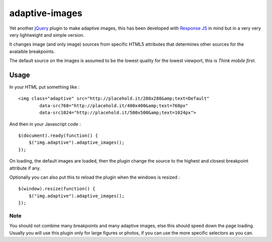 .. _jQuery: http://jquery.com/
.. _Response JS: http://responsejs.com

adaptive-images
===============

Yet another `jQuery`_ plugin to make adaptive images, this has been developed with `Response JS`_ in mind but in a very very very lightweight and simple version.

It changes image (and only image) sources from specific HTML5 attributes that determines other sources for the avalaible breakpoints.

The default source on the images is assumed to be the lowest quality for the lowest viewport, this is *Think mobile first*.

Usage
-----

In your HTML put something like : ::

    <img class="adaptive" src="http://placehold.it/280x280&amp;text=Default"
            data-src768="http://placehold.it/400x400&amp;text=768px"
            data-src1024="http://placehold.it/500x500&amp;text=1024px">

And then in your Javascript code : ::

    $(document).ready(function() {
        $("img.adaptive").adaptive_images();
    });

On loading, the default images are loaded, then the plugin change the source to the 
highest and closest breakpoint attribute if any.

Optionally you can also put this to reload the plugin when the windows is resized : ::

    $(window).resize(function() {
        $("img.adaptive").adaptive_images();
    });

Note
****

You should not combine many breakpoints and many adaptive images, else this should speed down the page loading. Usually you will use this plugin only for large figures or photos, if you can use the more specific selectors as you can.
